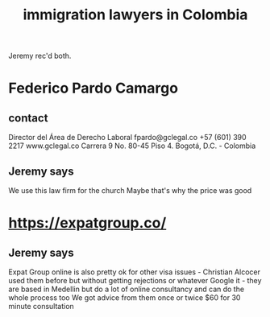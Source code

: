 :PROPERTIES:
:ID:       a2592984-61ef-4ace-99d8-b495868dcc7a
:END:
#+title: immigration lawyers in Colombia
Jeremy rec'd both.
* Federico Pardo Camargo
** contact
Director del Área de Derecho Laboral
fpardo@gclegal.co
+57 (601) 390 2217
www.gclegal.co
Carrera 9 No. 80-45 Piso 4. Bogotá, D.C. - Colombia
** Jeremy says
We use this law firm for the church
Maybe that's why the price was good
* https://expatgroup.co/
** Jeremy says
Expat Group online is also pretty ok for other visa issues - Christian Alcocer used them before but without getting rejections or whatever
Google it - they are based in Medellin but do a lot of online consultancy and can do the whole process too
We got advice from them once or twice
$60 for 30 minute consultation
